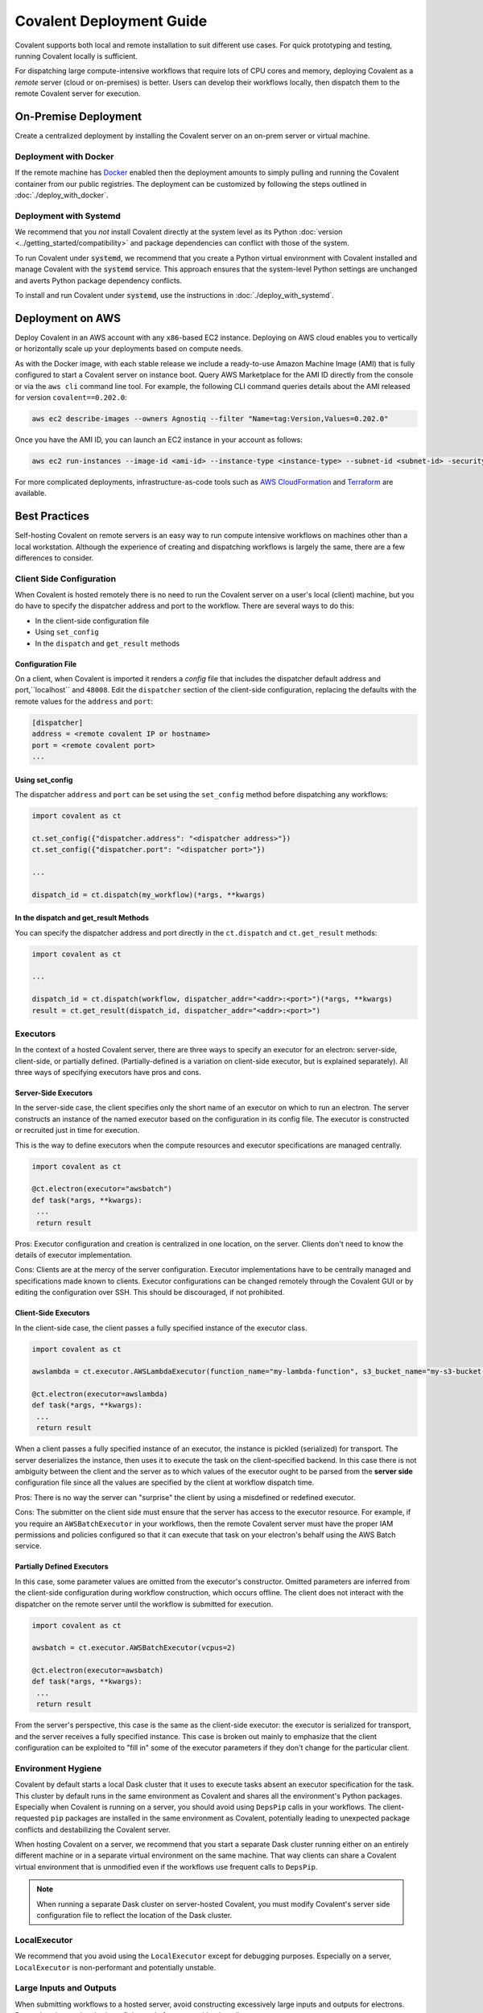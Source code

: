 *************************
Covalent Deployment Guide
*************************

Covalent supports both local and remote installation to suit different use cases. For quick prototyping and testing, running Covalent locally is sufficient.

For dispatching large compute-intensive workflows that require lots of CPU cores and memory, deploying Covalent as a *remote* server (cloud or on-premises) is better. Users can develop their workflows locally, then dispatch them to the remote Covalent server for execution.

.. image:: ./covalent-self-hosted.svg
   :width: 800
   :alt: Covalent self hosted deployment


On-Premise Deployment
#####################

Create a centralized deployment by installing the Covalent server on an on-prem server or virtual machine.

Deployment with Docker
----------------------

If the remote machine has `Docker <https://www.docker.com/>`_ enabled then the deployment amounts to simply pulling and running the Covalent container from our public registries. The deployment can be customized by following the steps outlined in :doc:`./deploy_with_docker`.


Deployment with Systemd
-----------------------

We recommend that you  *not* install Covalent directly at the system level as its Python :doc:`version <../getting_started/compatibility>` and package dependencies can conflict with those of the system.

To run Covalent under :code:`systemd`, we recommend that you create a Python virtual environment with Covalent installed and manage Covalent with the :code:`systemd` service. This approach ensures that the system-level Python settings are unchanged and averts Python package dependency conflicts.

To install and run Covalent under :code:`systemd`, use the instructions in :doc:`./deploy_with_systemd`.


Deployment on AWS
#################

Deploy Covalent in an AWS account with any ``x86``-based EC2 instance. Deploying on AWS cloud enables you to vertically or horizontally scale up your deployments based on compute needs.

As with the Docker image, with each stable release we include a ready-to-use Amazon Machine Image (AMI) that is fully configured to start a Covalent server on instance boot. Query AWS Marketplace for the AMI ID directly from the console or via the ``aws cli`` command line tool. For example, the following CLI command queries details about the AMI released for version ``covalent==0.202.0``:

.. code:: bash

   aws ec2 describe-images --owners Agnostiq --filter "Name=tag:Version,Values=0.202.0"

Once you have the AMI ID, you can launch an EC2 instance in your account as follows:

.. code:: bash

   aws ec2 run-instances --image-id <ami-id> --instance-type <instance-type> --subnet-id <subnet-id> -security-group-ids <security-group-id> --key-name <ec2-key-pair-name>

For more complicated deployments, infrastructure-as-code tools such as `AWS CloudFormation <https://aws.amazon.com/cloudformation/>`_ and `Terraform <https://www.terraform.io/>`_ are available.


Best Practices
##############

Self-hosting Covalent on remote servers is an easy way to run compute intensive workflows on machines other than a local workstation. Although the experience of creating and dispatching workflows is largely the same, there are a few differences to consider.


Client Side Configuration
-------------------------

When Covalent is hosted remotely there is no need to run the Covalent server on a user's local (client) machine, but you do have to specify the dispatcher address and port to the workflow. There are several ways to do this:

* In the client-side configuration file
* Using ``set_config``
* In the ``dispatch`` and ``get_result`` methods

Configuration File
~~~~~~~~~~~~~~~~~~

On a client, when Covalent is imported it renders a `config` file that includes the dispatcher default address and port,``localhost`` and ``48008``. Edit the ``dispatcher`` section of the client-side configuration, replacing the defaults with the remote values for the ``address`` and ``port``:

.. code:: bash

   [dispatcher]
   address = <remote covalent IP or hostname>
   port = <remote covalent port>
   ...

Using set_config
~~~~~~~~~~~~~~~~

The dispatcher ``address`` and ``port`` can be set using the ``set_config`` method before dispatching any workflows:

.. code:: python

   import covalent as ct

   ct.set_config({"dispatcher.address": "<dispatcher address>"})
   ct.set_config({"dispatcher.port": "<dispatcher port>"})

   ...

   dispatch_id = ct.dispatch(my_workflow)(*args, **kwargs)


In the dispatch and get_result Methods
~~~~~~~~~~~~~~~~~~~~~~~~~~~~~~~~~~~~~~

You can specify the dispatcher address and port directly in the ``ct.dispatch`` and ``ct.get_result`` methods:

.. code:: python

   import covalent as ct

   ...

   dispatch_id = ct.dispatch(workflow, dispatcher_addr="<addr>:<port>")(*args, **kwargs)
   result = ct.get_result(dispatch_id, dispatcher_addr="<addr>:<port>")


Executors
---------

In the context of a hosted Covalent server, there are three ways to specify an executor for an electron: server-side, client-side, or partially defined. (Partially-defined is a variation on client-side executor, but is explained separately). All three ways of specifying executors have pros and cons.

Server-Side Executors
~~~~~~~~~~~~~~~~~~~~~

In the server-side case, the client specifies only the short name of an executor on which to run an electron. The server constructs an instance of the named executor based on the configuration in its config file. The executor is constructed or recruited just in time for execution.

This is the way to define executors when the compute resources and executor specifications are managed centrally.

.. code:: python

   import covalent as ct

   @ct.electron(executor="awsbatch")
   def task(*args, **kwargs):
    ...
    return result

Pros: Executor configuration and creation is centralized in one location, on the server. Clients don't need to know the details of executor implementation.

Cons: Clients are at the mercy of the server configuration. Executor implementations have to be centrally managed and specifications made known to clients. Executor configurations can be changed remotely through the Covalent GUI or by editing the configuration over SSH. This should be discouraged, if not prohibited.

Client-Side Executors
~~~~~~~~~~~~~~~~~~~~~

In the client-side case, the client passes a fully specified instance of the executor class.

.. code:: python

   import covalent as ct

   awslambda = ct.executor.AWSLambdaExecutor(function_name="my-lambda-function", s3_bucket_name="my-s3-bucket-name")

   @ct.electron(executor=awslambda)
   def task(*args, **kwargs):
    ...
    return result

When a client passes a fully specified instance of an executor, the instance is pickled (serialized) for transport. The server deserializes the instance, then uses it to execute the task on the client-specified backend. In this case there is not ambiguity between the client and the server as to which values of the executor ought to be parsed from the **server side** configuration file since all the values are specified by the client at workflow dispatch time.

Pros: There is no way the server can "surprise" the client by using a misdefined or redefined executor.

Cons: The submitter on the client side must ensure that the server has access to the executor resource. For example, if you require an ``AWSBatchExecutor`` in your workflows, then the remote Covalent server must have the proper IAM permissions and policies configured so that it can execute that task on your electron's behalf using the AWS Batch service.

Partially Defined Executors
~~~~~~~~~~~~~~~~~~~~~~~~~~~

In this case, some parameter values are omitted from the executor's constructor. Omitted parameters are inferred from the client-side configuration during workflow construction, which occurs offline. The client does not interact with the dispatcher on the remote server until the workflow is submitted for execution.

.. code:: python

   import covalent as ct

   awsbatch = ct.executor.AWSBatchExecutor(vcpus=2)

   @ct.electron(executor=awsbatch)
   def task(*args, **kwargs):
    ...
    return result

From the server's perspective, this case is the same as the client-side executor: the executor is serialized for transport, and the server receives a fully specified instance. This case is broken out mainly to emphasize that the client configuration can be exploited to "fill in" some of the executor parameters if they don't change for the particular client.


Environment Hygiene
-------------------

Covalent by default starts a local Dask cluster that it uses to execute tasks absent an executor specification for the task. This cluster by default runs in the same environment as Covalent and shares all the environment's Python packages. Especially when Covalent is running on a server, you should avoid  using ``DepsPip`` calls in your workflows. The client-requested ``pip`` packages are installed in the same environment as Covalent, potentially leading to unexpected package conflicts and destabilizing the Covalent server.

When hosting Covalent on a server, we recommend that you start a separate Dask cluster running either on an entirely different machine or in a separate virtual environment on the same machine. That way clients can share a Covalent virtual environment that is unmodified even if the workflows use frequent calls to ``DepsPip``.

.. note:: When running a separate Dask cluster on server-hosted Covalent, you must modify Covalent's server side configuration file to reflect the location of the Dask cluster.


LocalExecutor
-------------

We recommend that you avoid using the ``LocalExecutor`` except for debugging purposes. Especially on a server, ``LocalExecutor`` is non-performant and potentially unstable.

Large Inputs and Outputs
------------------------

When submitting workflows to a hosted server, avoid constructing excessively large inputs and outputs for electrons. Remember that you're sharing a finite pool of memory with other clients.
